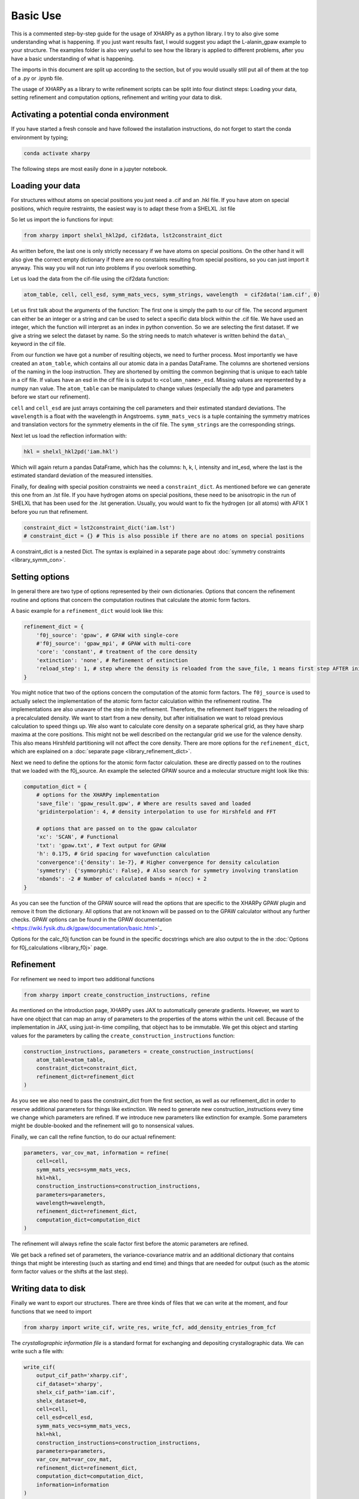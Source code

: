 Basic Use
=========

This is a commented step-by-step guide for the usage of XHARPy as a python
library. I try to also give some understanding what is happening. If you just
want results fast, I would suggest you adapt the L-alanin_gpaw example to your
structure. The examples folder is also very useful to see how the library is applied
to different problems, after you have a basic understanding of what is happening.

The imports in this document are split up according to the section, but of you 
would usually still put all of them at the top of a .py or .ipynb file.

The usage of XHARPy as a library to write refinement scripts can be split into four
distinct steps: Loading your data, setting refinement and computation options, 
refinement and writing your data to disk.

Activating a potential conda environment
----------------------------------------

If you have started a fresh console and have followed the installation instructions,
do not forget to start the conda environment by typing;

.. code-block:: console
    
    conda activate xharpy

The following steps are most easily done in a jupyter notebook.

Loading your data
-----------------

For structures without atoms on special positions you just need a .cif and an 
.hkl file. If you have atom on special positions, which require restraints, the
easiest way is to adapt these from a SHELXL .lst file

So let us import the io functions for input:

.. code-block:: python

    from xharpy import shelxl_hkl2pd, cif2data, lst2constraint_dict

As written before, the last one is only strictly necessary if we have atoms 
on special positions. On the other hand it will also give the correct empty 
dictionary if there are no constaints resulting from special positions, so you 
can just import it anyway. This way you will not run into problems if you
overlook something.

Let us load the data from the cif-file using the cif2data function:

.. code-block:: python

    atom_table, cell, cell_esd, symm_mats_vecs, symm_strings, wavelength  = cif2data('iam.cif', 0)

Let us first talk about the arguments of the function: The first one is simply
the path to our cif file. The second argument can either be an integer or a 
string and can be used to select a specific data block within the .cif file.
We have used an integer, which the function will interpret as an index in python 
convention. So we are selecting the first dataset. If we give a string we select
the dataset by name. So the string needs to match whatever is written behind the
``data\_`` keyword in the cif file.

From our function we have got a number of resulting objects, we need to further process.
Most importantly we have created an ``atom_table``, which contains all our atomic 
data in a pandas DataFrame. The columns are shortened versions of the naming in
the loop instruction. They are shortened by omitting the common beginning that
is unique to each table in a cif file. If values have an esd in the cif file
is is output to ``<column_name>_esd``. Missing values are represented by a numpy 
nan value. The ``atom_table`` can be manipulated to change values (especially the
adp type and parameters before we start our refinement).

``cell`` and ``cell_esd`` are just arrays containing the cell parameters and their 
estimated standard deviations. The ``wavelength`` is a float with the wavelength 
in Angstroems. ``symm_mats_vecs`` is a tuple containing the symmetry matrices 
and translation vectors for the symmetry elements in the cif file. The
``symm_strings`` are the corresponding strings.

Next let us load the reflection information with:

.. code-block:: python

    hkl = shelxl_hkl2pd('iam.hkl')

Which will again return a pandas DataFrame, which has the columns: h, k, l, 
intensity and int_esd, where the last is the estimated standard deviation of
the measured intensities.

Finally, for dealing with special position constraints we need a ``constraint_dict``.
As mentioned before we can generate this one from an .lst file. If you have 
hydrogen atoms on special positions, these need to be anisotropic in the run of 
SHELXL that has been used for the .lst generation. Usually, you would want to
fix the hydrogen (or all atoms) with AFIX 1 before you run that refinement.

.. code-block:: python

    constraint_dict = lst2constraint_dict('iam.lst')
    # constraint_dict = {} # This is also possible if there are no atoms on special positions

A constraint_dict is a nested Dict. The syntax is explained in a separate page
about :doc:`symmetry constraints <library_symm_con>`.

Setting options
---------------

In general there are two type of options represented by their own dictionaries. 
Options that concern the refinement routine and options that concern the 
computation routines that calculate the atomic form factors.

A basic example for a ``refinement_dict`` would look like this:

.. code-block:: python

    refinement_dict = {
        'f0j_source': 'gpaw', # GPAW with single-core
        #'f0j_source': 'gpaw_mpi', # GPAW with multi-core
        'core': 'constant', # treatment of the core density
        'extinction': 'none', # Refinement of extinction
        'reload_step': 1, # step where the density is reloaded from the save_file, 1 means first step AFTER initialisation
    }

You might notice that two of the options concern the computation of the
atomic form factors. The ``f0j_source`` is used to actually select the 
implementation of the atomic form factor calculation within the refinement 
routine. The implementations are also unaware of the step in the refinement. 
Therefore, the refinement itself triggers the reloading of a precalculated density.
We want to start from a new density, but after initialisation we want to reload
previous calculation to speed things up. We also want to calculate core density
on a separate spherical grid, as they have sharp maxima at the core positions. 
This might not be well described on the rectangular grid we use for the valence
density. This also means Hirshfeld partitioning will not affect the core density.
There are more options for the ``refinement_dict``, which are explained on a
:doc:`separate page <library_refinement_dict>`.

Next we need to define the options for the atomic form factor calculation. these
are directly passed on to the routines that we loaded with the f0j_source. An 
example the selected GPAW source and a molecular structure might look like this:

.. code-block:: python

    computation_dict = {
        # options for the XHARPy implementation
        'save_file': 'gpaw_result.gpw', # Where are results saved and loaded
        'gridinterpolation': 4, # density interpolation to use for Hirshfeld and FFT

        # options that are passed on to the gpaw calculator
        'xc': 'SCAN', # Functional
        'txt': 'gpaw.txt', # Text output for GPAW
        'h': 0.175, # Grid spacing for wavefunction calculation
        'convergence':{'density': 1e-7}, # Higher convergence for density calculation
        'symmetry': {'symmorphic': False}, # Also search for symmetry involving translation
        'nbands': -2 # Number of calculated bands = n(occ) + 2
    }

As you can see the function of the GPAW source will read the options that are 
specific to the XHARPy GPAW plugin and remove it from the dictionary. All options 
that are not known will be passed on to the GPAW calculator without any further 
checks. GPAW options can be found in the 
GPAW documentation <https://wiki.fysik.dtu.dk/gpaw/documentation/basic.html>`_

Options for the calc_f0j function can be found in the specific docstrings which
are also output to the in the :doc:`Options for f0j_calculations <library_f0j>` page.

Refinement
----------

For refinement we need to import two additional functions

.. code-block:: python

    from xharpy import create_construction_instructions, refine

As mentioned on the introduction page, XHARPy uses JAX to automatically generate
gradients. However, we want to have one object that can map an array of
parameters to the properties of the atoms within the unit cell. Because of the 
implementation in JAX, using just-in-time compiling, that object has to be
immutable. We get this object and starting values for the parameters by calling the 
``create_construction_instructions`` function:

.. code-block:: python

    construction_instructions, parameters = create_construction_instructions(
        atom_table=atom_table,
        constraint_dict=constraint_dict,
        refinement_dict=refinement_dict
    )

As you see we also need to pass the constraint_dict from the first section, as 
well as our refinement_dict in order to reserve additional parameters for things
like extinction. We need to generate new construction_instructions every time 
we change which parameters are refined. If we introduce new parameters like
extinction for example. Some parameters might be double-booked and the 
refinement will go to nonsensical values.

Finally, we can call the refine function, to do our actual refinement:

.. code-block:: python

    parameters, var_cov_mat, information = refine(
        cell=cell, 
        symm_mats_vecs=symm_mats_vecs,
        hkl=hkl,
        construction_instructions=construction_instructions,
        parameters=parameters,
        wavelength=wavelength,
        refinement_dict=refinement_dict,
        computation_dict=computation_dict
    )

The refinement will always refine the scale factor first before the atomic 
parameters are refined.

We get back a refined set of parameters, the variance-covariance matrix and 
an additional dictionary that contains things that might be interesting (such as
starting and end time) and things that are needed for output (such as the atomic
form factor values or the shifts at the last step).

Writing data to disk
--------------------

Finally we want to export our structures. There are three kinds of files that we
can write at the moment, and four functions that we need to import
    
.. code-block:: python

    from xharpy import write_cif, write_res, write_fcf, add_density_entries_from_fcf

The *crystallographic information file* is a standard format for exchanging and
depositing crystallographic data. We can write such a file with:

.. code-block:: python

    write_cif(
        output_cif_path='xharpy.cif',
        cif_dataset='xharpy',
        shelx_cif_path='iam.cif',
        shelx_dataset=0,
        cell=cell,
        cell_esd=cell_esd,
        symm_mats_vecs=symm_mats_vecs,
        hkl=hkl,
        construction_instructions=construction_instructions,
        parameters=parameters,
        var_cov_mat=var_cov_mat,
        refinement_dict=refinement_dict,
        computation_dict=computation_dict,
        information=information
    )

You might notice that we need an original cif file (the library was developed
with SHELXL) to generate the new cif file. The reason is that the write-routine
does currently not calculate all values by itself. Additional values such as 
crystal size can also be added to the original cif file and will be then copied 
to the new one. 

The cif file is also used to look up the bond and angle tables. XHARPy will then
output recalculated values for existing bonds. However, only bonds that are in
the original cif file will be output. Therefore, you need to make sure that 
your X-H bonds are in the bond table of your template cif. If needed, just add
bonds with arbitrary values for the bond lengths.

Fcf files can be written as fcf mode 4 or 6 with the two commands:

.. code-block:: python

    write_fcf(
        fcf_path='xharpy.fcf',
        fcf_dataset='xharpy',
        fcf_mode=4,
        cell=cell,
        hkl=hkl,
        construction_instructions=construction_instructions,
        parameters=parameters,
        wavelength=wavelength,
        refinement_dict=refinement_dict,
        symm_strings=symm_strings,
        information=information,
    )

.. code-block:: python

    write_fcf(
        fcf_path='xharpy_6.fcf',
        fcf_dataset='xharpy_6',
        fcf_mode=6,
        cell=cell,
        hkl=hkl,
        construction_instructions=construction_instructions,
        parameters=parameters,
        wavelength=wavelength,
        refinement_dict=refinement_dict,
        symm_strings=symm_strings,
        information=information,
    )

Both outputs will correct for extinction and fcf6 will correct the
phases for dispersion effects. If you want to access the corrected
values for validation. Both functions return a pandas DataFrame.

XHARPy currently has no means of evaluating the difference electron density by 
itself. For this reason we need to use an additional function with a cctbx module
to add the missing entries to the cif file. 

.. code-block:: python

    add_density_entries_from_fcf('xharpy.cif', 'xharpy_6.fcf')

For visualisation of the structure and the difference electron density is is
also helpful to write a SHELXL .res file. This can be done by: 

.. code-block:: python

    write_res(
        out_res_path='xharpy_6.res',
        in_res_path='iam.lst',
        cell=cell,
        cell_esd=cell_esd,
        construction_instructions=construction_instructions,
        parameters=parameters,
        wavelength=wavelength
    )

Again we need a template res or lst file. Currently XHARPy has no way to divide
symmetry cards into those generated by a lattice centring or inversion symmetry 
and those generated by other symmetry elements, which would be necessary for 
writing these files on its own.

The created .res file can be used to display the structure easily in programs like
`ShelXle <https://www.shelxle.org>`_. If you have written an fcf6 file with the same name
you can also plot the difference electron density this way.
